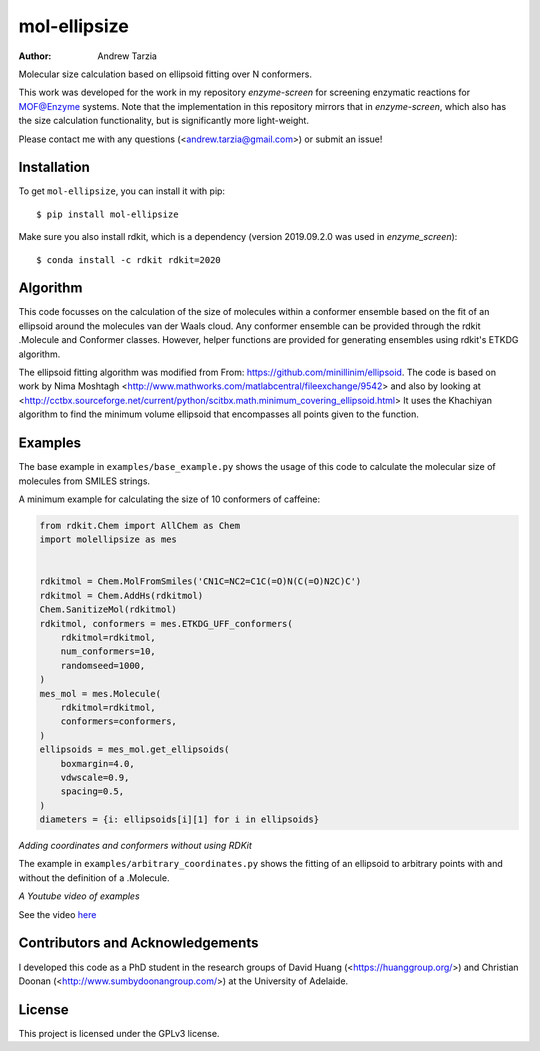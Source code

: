 mol-ellipsize
=============

:author: Andrew Tarzia

Molecular size calculation based on ellipsoid fitting over N conformers.

This work was developed for the work in my repository `enzyme-screen` for screening enzymatic reactions for MOF@Enzyme systems.
Note that the implementation in this repository mirrors that in `enzyme-screen`, which also has the size calculation functionality, but is significantly more light-weight.

Please contact me with any questions (<andrew.tarzia@gmail.com>) or submit an issue!

.. image:: https://zenodo.org/badge/327267391.svg
   :target: https://zenodo.org/badge/latestdoi/327267391

Installation
------------

To get ``mol-ellipsize``, you can install it with pip::

    $ pip install mol-ellipsize

Make sure you also install rdkit, which is a dependency (version 2019.09.2.0 was used in `enzyme_screen`)::

    $ conda install -c rdkit rdkit=2020

Algorithm
---------

This code focusses on the calculation of the size of molecules within a conformer ensemble based on the fit of an ellipsoid around the molecules van der Waals cloud.
Any conformer ensemble can be provided through the rdkit .Molecule and Conformer classes.
However, helper functions are provided for generating ensembles using rdkit's ETKDG algorithm.

The ellipsoid fitting algorithm was modified from From: https://github.com/minillinim/ellipsoid.
The code is based on work by Nima Moshtagh <http://www.mathworks.com/matlabcentral/fileexchange/9542> and also by looking at <http://cctbx.sourceforge.net/current/python/scitbx.math.minimum_covering_ellipsoid.html>
It uses the Khachiyan algorithm to find the minimum volume ellipsoid that encompasses all points given to the function.

Examples
--------

The base example in ``examples/base_example.py`` shows the usage of this code to calculate the molecular size of molecules from SMILES strings.

A minimum example for calculating the size of 10 conformers of caffeine:

.. code-block:: python

    from rdkit.Chem import AllChem as Chem
    import molellipsize as mes


    rdkitmol = Chem.MolFromSmiles('CN1C=NC2=C1C(=O)N(C(=O)N2C)C')
    rdkitmol = Chem.AddHs(rdkitmol)
    Chem.SanitizeMol(rdkitmol)
    rdkitmol, conformers = mes.ETKDG_UFF_conformers(
        rdkitmol=rdkitmol,
        num_conformers=10,
        randomseed=1000,
    )
    mes_mol = mes.Molecule(
        rdkitmol=rdkitmol,
        conformers=conformers,
    )
    ellipsoids = mes_mol.get_ellipsoids(
        boxmargin=4.0,
        vdwscale=0.9,
        spacing=0.5,
    )
    diameters = {i: ellipsoids[i][1] for i in ellipsoids}

*Adding coordinates and conformers without using RDKit*

The example in ``examples/arbitrary_coordinates.py`` shows the
fitting of an ellipsoid to arbitrary points with and without the
definition of a .Molecule.

*A Youtube video of examples*

See the video `here <https://www.youtube.com/watch?v=JojLBq7qmjQ>`_

Contributors and Acknowledgements
---------------------------------

I developed this code as a PhD student in the research groups of David Huang (<https://huanggroup.org/>) and Christian Doonan (<http://www.sumbydoonangroup.com/>) at the University of Adelaide.

License
-------

This project is licensed under the GPLv3 license.
